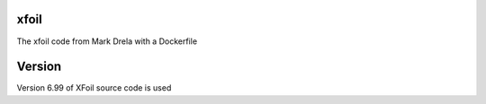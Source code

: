 xfoil
-----

The xfoil code from Mark Drela with a Dockerfile

Version
-------
Version 6.99 of XFoil source code is used

